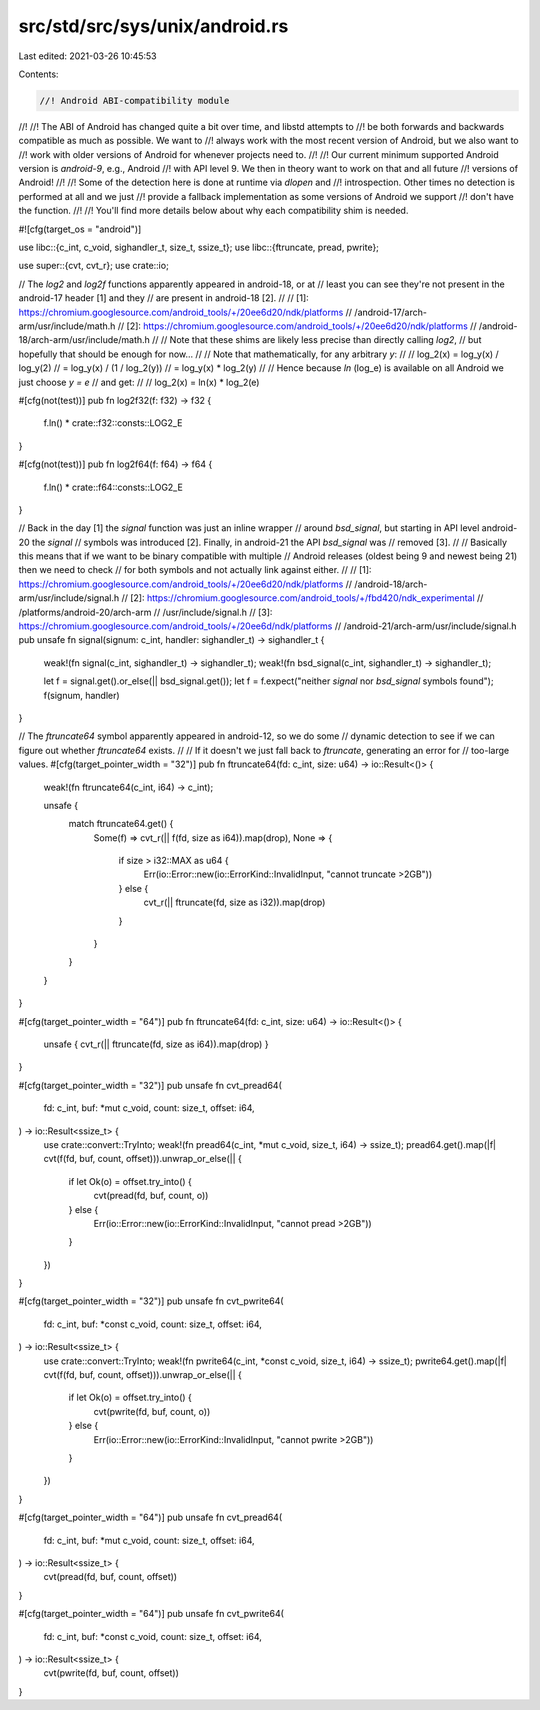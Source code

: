 src/std/src/sys/unix/android.rs
===============================

Last edited: 2021-03-26 10:45:53

Contents:

.. code-block:: rs

    //! Android ABI-compatibility module
//!
//! The ABI of Android has changed quite a bit over time, and libstd attempts to
//! be both forwards and backwards compatible as much as possible. We want to
//! always work with the most recent version of Android, but we also want to
//! work with older versions of Android for whenever projects need to.
//!
//! Our current minimum supported Android version is `android-9`, e.g., Android
//! with API level 9. We then in theory want to work on that and all future
//! versions of Android!
//!
//! Some of the detection here is done at runtime via `dlopen` and
//! introspection. Other times no detection is performed at all and we just
//! provide a fallback implementation as some versions of Android we support
//! don't have the function.
//!
//! You'll find more details below about why each compatibility shim is needed.

#![cfg(target_os = "android")]

use libc::{c_int, c_void, sighandler_t, size_t, ssize_t};
use libc::{ftruncate, pread, pwrite};

use super::{cvt, cvt_r};
use crate::io;

// The `log2` and `log2f` functions apparently appeared in android-18, or at
// least you can see they're not present in the android-17 header [1] and they
// are present in android-18 [2].
//
// [1]: https://chromium.googlesource.com/android_tools/+/20ee6d20/ndk/platforms
//                                       /android-17/arch-arm/usr/include/math.h
// [2]: https://chromium.googlesource.com/android_tools/+/20ee6d20/ndk/platforms
//                                       /android-18/arch-arm/usr/include/math.h
//
// Note that these shims are likely less precise than directly calling `log2`,
// but hopefully that should be enough for now...
//
// Note that mathematically, for any arbitrary `y`:
//
//      log_2(x) = log_y(x) / log_y(2)
//               = log_y(x) / (1 / log_2(y))
//               = log_y(x) * log_2(y)
//
// Hence because `ln` (log_e) is available on all Android we just choose `y = e`
// and get:
//
//      log_2(x) = ln(x) * log_2(e)

#[cfg(not(test))]
pub fn log2f32(f: f32) -> f32 {
    f.ln() * crate::f32::consts::LOG2_E
}

#[cfg(not(test))]
pub fn log2f64(f: f64) -> f64 {
    f.ln() * crate::f64::consts::LOG2_E
}

// Back in the day [1] the `signal` function was just an inline wrapper
// around `bsd_signal`, but starting in API level android-20 the `signal`
// symbols was introduced [2]. Finally, in android-21 the API `bsd_signal` was
// removed [3].
//
// Basically this means that if we want to be binary compatible with multiple
// Android releases (oldest being 9 and newest being 21) then we need to check
// for both symbols and not actually link against either.
//
// [1]: https://chromium.googlesource.com/android_tools/+/20ee6d20/ndk/platforms
//                                       /android-18/arch-arm/usr/include/signal.h
// [2]: https://chromium.googlesource.com/android_tools/+/fbd420/ndk_experimental
//                                       /platforms/android-20/arch-arm
//                                       /usr/include/signal.h
// [3]: https://chromium.googlesource.com/android_tools/+/20ee6d/ndk/platforms
//                                       /android-21/arch-arm/usr/include/signal.h
pub unsafe fn signal(signum: c_int, handler: sighandler_t) -> sighandler_t {
    weak!(fn signal(c_int, sighandler_t) -> sighandler_t);
    weak!(fn bsd_signal(c_int, sighandler_t) -> sighandler_t);

    let f = signal.get().or_else(|| bsd_signal.get());
    let f = f.expect("neither `signal` nor `bsd_signal` symbols found");
    f(signum, handler)
}

// The `ftruncate64` symbol apparently appeared in android-12, so we do some
// dynamic detection to see if we can figure out whether `ftruncate64` exists.
//
// If it doesn't we just fall back to `ftruncate`, generating an error for
// too-large values.
#[cfg(target_pointer_width = "32")]
pub fn ftruncate64(fd: c_int, size: u64) -> io::Result<()> {
    weak!(fn ftruncate64(c_int, i64) -> c_int);

    unsafe {
        match ftruncate64.get() {
            Some(f) => cvt_r(|| f(fd, size as i64)).map(drop),
            None => {
                if size > i32::MAX as u64 {
                    Err(io::Error::new(io::ErrorKind::InvalidInput, "cannot truncate >2GB"))
                } else {
                    cvt_r(|| ftruncate(fd, size as i32)).map(drop)
                }
            }
        }
    }
}

#[cfg(target_pointer_width = "64")]
pub fn ftruncate64(fd: c_int, size: u64) -> io::Result<()> {
    unsafe { cvt_r(|| ftruncate(fd, size as i64)).map(drop) }
}

#[cfg(target_pointer_width = "32")]
pub unsafe fn cvt_pread64(
    fd: c_int,
    buf: *mut c_void,
    count: size_t,
    offset: i64,
) -> io::Result<ssize_t> {
    use crate::convert::TryInto;
    weak!(fn pread64(c_int, *mut c_void, size_t, i64) -> ssize_t);
    pread64.get().map(|f| cvt(f(fd, buf, count, offset))).unwrap_or_else(|| {
        if let Ok(o) = offset.try_into() {
            cvt(pread(fd, buf, count, o))
        } else {
            Err(io::Error::new(io::ErrorKind::InvalidInput, "cannot pread >2GB"))
        }
    })
}

#[cfg(target_pointer_width = "32")]
pub unsafe fn cvt_pwrite64(
    fd: c_int,
    buf: *const c_void,
    count: size_t,
    offset: i64,
) -> io::Result<ssize_t> {
    use crate::convert::TryInto;
    weak!(fn pwrite64(c_int, *const c_void, size_t, i64) -> ssize_t);
    pwrite64.get().map(|f| cvt(f(fd, buf, count, offset))).unwrap_or_else(|| {
        if let Ok(o) = offset.try_into() {
            cvt(pwrite(fd, buf, count, o))
        } else {
            Err(io::Error::new(io::ErrorKind::InvalidInput, "cannot pwrite >2GB"))
        }
    })
}

#[cfg(target_pointer_width = "64")]
pub unsafe fn cvt_pread64(
    fd: c_int,
    buf: *mut c_void,
    count: size_t,
    offset: i64,
) -> io::Result<ssize_t> {
    cvt(pread(fd, buf, count, offset))
}

#[cfg(target_pointer_width = "64")]
pub unsafe fn cvt_pwrite64(
    fd: c_int,
    buf: *const c_void,
    count: size_t,
    offset: i64,
) -> io::Result<ssize_t> {
    cvt(pwrite(fd, buf, count, offset))
}


